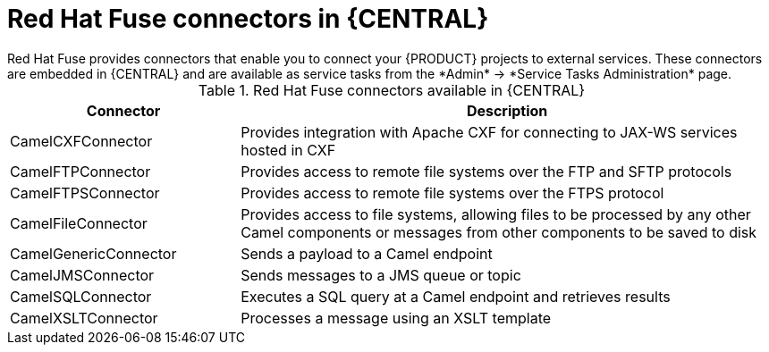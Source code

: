 [id='fuse-connectors-con_{context}']

= Red Hat Fuse connectors in {CENTRAL}
Red Hat Fuse provides connectors that enable you to connect your {PRODUCT} projects to external services. These connectors are embedded in {CENTRAL} and are available as service tasks from the *Admin* -> *Service Tasks Administration* page.

.Red Hat Fuse connectors available in {CENTRAL}
[cols="30%,70%", frame="all", options="header"]
|===
| Connector
| Description

| CamelCXFConnector
| Provides integration with Apache CXF for connecting to JAX-WS services hosted in CXF

| CamelFTPConnector
| Provides access to remote file systems over the FTP and SFTP protocols

| CamelFTPSConnector
| Provides access to remote file systems over the FTPS  protocol

| CamelFileConnector
| Provides access to file systems, allowing files to be processed by any other Camel components or messages from other components to be saved to disk

| CamelGenericConnector
| Sends a payload to a Camel endpoint

| CamelJMSConnector
| Sends messages to a JMS queue or topic

| CamelSQLConnector
| Executes a SQL query at a Camel endpoint and retrieves results

| CamelXSLTConnector
| Processes a message using an XSLT template
|===
